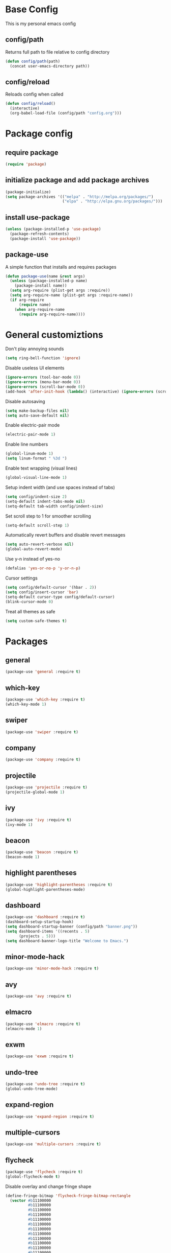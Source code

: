 * Base Config
This is my personal emacs config
** config/path
Returns full path to file relative to config directory
#+BEGIN_SRC emacs-lisp
  (defun config/path(path)
    (concat user-emacs-directory path))
#+END_SRC
** config/reload
Reloads config when called
#+BEGIN_SRC emacs-lisp
  (defun config/reload()
    (interactive)
    (org-babel-load-file (config/path "config.org")))
#+END_SRC
* Package config
** require package
#+BEGIN_SRC emacs-lisp
  (require 'package)
#+END_SRC
** initialize package and add package archives
#+BEGIN_SRC emacs-lisp
  (package-initialize)
  (setq package-archives '(("melpa" . "http://melpa.org/packages/")
                           ("elpa" . "http://elpa.gnu.org/packages/")))
#+END_SRC
** install use-package
#+BEGIN_SRC emacs-lisp
  (unless (package-installed-p 'use-package)
    (package-refresh-contents)
    (package-install 'use-package))
#+END_SRC
** package-use
A simple function that installs and requires packages
#+BEGIN_SRC emacs-lisp
  (defun package-use(name &rest args)
    (unless (package-installed-p name)
      (package-install name))
    (setq arg-require (plist-get args :require))
    (setq arg-require-name (plist-get args :require-name))
    (if arg-require
        (require name)
      (when arg-require-name
        (require arg-require-name))))
#+END_SRC
* General customiztions
Don't play annoying sounds
#+BEGIN_SRC emacs-lisp
  (setq ring-bell-function 'ignore)
#+END_SRC
Disable useless UI elements
#+BEGIN_SRC emacs-lisp
  (ignore-errors (tool-bar-mode 0))
  (ignore-errors (menu-bar-mode 0))
  (ignore-errors (scroll-bar-mode 0))
  (add-hook 'after-init-hook (lambda() (interactive) (ignore-errors (scroll-bar-mode 0))))
#+END_SRC
Disable autosaving
#+BEGIN_SRC emacs-lisp
  (setq make-backup-files nil)
  (setq auto-save-default nil)
#+END_SRC
Enable electric-pair mode
#+BEGIN_SRC emacs-lisp
  (electric-pair-mode 1)
#+END_SRC
Enable line numbers
#+BEGIN_SRC emacs-lisp
  (global-linum-mode 1)
  (setq linum-format " %3d ")
#+END_SRC
Enable text wrapping (visual lines)
#+BEGIN_SRC emacs-lisp
  (global-visual-line-mode 1)
#+END_SRC
Setup indent width (and use spaces instead of tabs)
#+BEGIN_SRC emacs-lisp
  (setq config/indent-size 2)
  (setq-default indent-tabs-mode nil)
  (setq-default tab-width config/indent-size)
#+END_SRC
Set scroll step to 1 for smoother scrolling
#+BEGIN_SRC emacs-lisp
  (setq-default scroll-step 1)
#+END_SRC
Automatically revert buffers and disable revert messages
#+BEGIN_SRC emacs-lisp
  (setq auto-revert-verbose nil)
  (global-auto-revert-mode)
#+END_SRC
Use y-n instead of yes-no
#+BEGIN_SRC emacs-lisp
  (defalias 'yes-or-no-p 'y-or-n-p)
#+END_SRC
Cursor settings
#+BEGIN_SRC emacs-lisp
  (setq config/default-cursor '(hbar . 2))
  (setq config/insert-cursor 'bar)
  (setq-default cursor-type config/default-cursor)
  (blink-cursor-mode 0)
#+END_SRC
Treat all themes as safe
#+BEGIN_SRC emacs-lisp
  (setq custom-safe-themes t)
#+END_SRC
* Packages
** general
#+BEGIN_SRC emacs-lisp
  (package-use 'general :require t)
#+END_SRC
** which-key
#+BEGIN_SRC emacs-lisp
  (package-use 'which-key :require t)
  (which-key-mode 1)
#+END_SRC
** swiper
#+BEGIN_SRC emacs-lisp
  (package-use 'swiper :require t)
#+END_SRC
** company
#+BEGIN_SRC emacs-lisp
  (package-use 'company :require t)
#+END_SRC
** projectile
#+BEGIN_SRC emacs-lisp
  (package-use 'projectile :require t)
  (projectile-global-mode 1)
#+END_SRC
** ivy
#+BEGIN_SRC emacs-lisp
  (package-use 'ivy :require t)
  (ivy-mode 1)
#+END_SRC
** beacon
#+BEGIN_SRC emacs-lisp
  (package-use 'beacon :require t)
  (beacon-mode 1)
#+END_SRC
** highlight parentheses
#+BEGIN_SRC emacs-lisp
  (package-use 'highlight-parentheses :require t)
  (global-highlight-parentheses-mode)
#+END_SRC
** dashboard
#+BEGIN_SRC emacs-lisp
  (package-use 'dashboard :require t)
  (dashboard-setup-startup-hook)
  (setq dashboard-startup-banner (config/path "banner.png"))
  (setq dashboard-items '((recents . 5)
        (projects . 5)))
  (setq dashboard-banner-logo-title "Welcome to Emacs.")
#+END_SRC
** minor-mode-hack
#+BEGIN_SRC emacs-lisp
  (package-use 'minor-mode-hack :require t)
#+END_SRC
** avy
#+BEGIN_SRC emacs-lisp
  (package-use 'avy :require t)
#+END_SRC
** elmacro
#+BEGIN_SRC emacs-lisp
  (package-use 'elmacro :require t)
  (elmacro-mode 1)
#+END_SRC
** exwm
#+BEGIN_SRC emacs-lisp
  (package-use 'exwm :require t)
#+END_SRC
** undo-tree
#+BEGIN_SRC emacs-lisp
  (package-use 'undo-tree :require t)
  (global-undo-tree-mode)
#+END_SRC
** expand-region
#+BEGIN_SRC emacs-lisp
  (package-use 'expand-region :require t)
#+END_SRC
** multiple-cursors
#+BEGIN_SRC emacs-lisp
  (package-use 'multiple-cursors :require t)
#+END_SRC
** flycheck
#+BEGIN_SRC emacs-lisp
  (package-use 'flycheck :require t)
  (global-flycheck-mode t)
#+END_SRC
Disable overlay and change fringe shape
#+BEGIN_SRC emacs-lisp
  (define-fringe-bitmap 'flycheck-fringe-bitmap-rectangle
    (vector #b11100000
            #b11100000
            #b11100000
            #b11100000
            #b11100000
            #b11100000
            #b11100000
            #b11100000
            #b11100000
            #b11100000
            #b11100000
            #b11100000
            #b11100000
            #b11100000
            #b11100000
            #b11100000
            #b11100000
            #b11100000
            #b11100000
            #b11100000
            #b11100000
            #b11100000
            #b11100000
            #b11100000
            #b11100000
            #b11100000))

  (flycheck-define-error-level 'error
    ;;:overlay-category 'flycheck-error-overlay
    :fringe-bitmap 'flycheck-fringe-bitmap-rectangle
    :fringe-face 'flycheck-fringe-error
    :error-list-face 'flycheck-error-list-error)

  (flycheck-define-error-level 'warning
    ;;:overlay-category 'flycheck-warning-overlay
    :fringe-bitmap 'flycheck-fringe-bitmap-rectangle
    :fringe-face 'flycheck-fringe-warning
    :error-list-face 'flycheck-error-list-warning)

  (flycheck-define-error-level 'info
    ;;:overlay-category 'flycheck-info-overlay
    :fringe-bitmap 'flycheck-fringe-bitmap-rectangle
    :fringe-face 'flycheck-fringe-info
    :error-list-face 'flycheck-error-list-info)
#+END_SRC
Disable minibuffer messages about errors
#+BEGIN_SRC emacs-lisp
  (setq flycheck-display-errors-function nil)
#+END_SRC
** origami
#+BEGIN_SRC emacs-lisp
  (package-use 'origami :require t)
  (global-origami-mode t)
#+END_SRC
** hlinum
#+BEGIN_SRC emacs-lisp
  (package-use 'hlinum :require t)
#+END_SRC
** emodal
#+BEGIN_SRC emacs-lisp
  (setq emodal-default-mode nil)
  (setq emodal-modes '())
  (setq emodal-major-mode-pairs '())
  (setq emodal-ignored-major-modes '())
  (setq-default emodal-history '())

  (defun emodal-extern-mode-name(name)
    (intern (concat "emodal/" (symbol-name name))))

  (defun emodal-extern-hook-name(name)
    (intern (concat (symbol-name (emodal-extern-mode-name name)) "-hook")))

  (defmacro emodal-define-mode(name &rest args)
    `(progn
       (push ',name emodal-modes)
       (define-minor-mode ,(emodal-extern-mode-name name)
         ,(plist-get args :doc)
         ,nil
         ,(plist-get args :lighter)
         ,(plist-get args :keymap)
         (if ,(emodal-extern-mode-name name)
       ,(plist-get args :on-enable)
     ,(plist-get args :on-disable)))))

  (defmacro emodal-add-hook(name function)
    `(add-hook ',(emodal-extern-hook-name name) ,function))

  (defmacro emodal-remove-hook(name function)
    `(remove-hook ',(emodal-extern-hook-name name) ,function))
  (defmacro emodal-pair-major-mode(major-mode-name name)
    `(push (cons ',major-mode-name ',name) emodal-major-mode-pairs))

  (defmacro emodal-ignore-major-mode(major-mode-name)
    `(push ',major-mode-name emodal-ignored-major-modes))

  (defmacro emodal-set-default-mode(name)
    `(setq emodal-default-mode ',name))

  (defmacro emodal-disable-mode(name)
    `(,(emodal-extern-mode-name name) 0))

  (defmacro emodal-enable-mode(name)
    `(,(emodal-extern-mode-name name) 1))

  (defun emodal-disable-all-modes()
    (dolist (mode emodal-modes)
      (eval `(emodal-disable-mode ,mode))))

  (defmacro emodal-raise-mode(name)
    `(progn
       (dolist (mode emodal-modes)
         (eval `(emodal-disable-mode ,mode)))
       (emodal-enable-mode ,name)))

  (defun emodal-raise-default-mode()
    (let ((default-mode (catch 'default-mode
      (if (not (or (member major-mode emodal-ignored-major-modes) (minibufferp)))
          (throw 'default-mode (or (cdr (assoc major-mode emodal-major-mode-pairs)) emodal-default-mode))
        (throw 'default-mode nil)))))
      (if default-mode
          (eval `(emodal-raise-mode ,default-mode))
        (emodal-disable-all-modes))))


  (define-minor-mode emodal-mode "Minor mode that manages emodal modes" nil " Emodal" nil
    (when emodal-mode
      (emodal-raise-default-mode)))

  (define-globalized-minor-mode emodal-global-mode emodal-mode (lambda() (emodal-mode 1)))
#+END_SRC
** themes
#+BEGIN_SRC emacs-lisp
  (package-use 'kaolin-themes)
  (package-use 'arc-dark-theme)
#+END_SRC
* Programming Languages
** Lua
Lua mode
#+BEGIN_SRC emacs-lisp
  (package-use 'lua-mode :require t)
#+END_SRC
Lua mode for company
#+BEGIN_SRC emacs-lisp
  (package-use 'company-lua :require t)
  (eval-after-load 'company
    '(add-to-list 'company-backends 'company-lua))
#+END_SRC
Set Lua indentation width
#+BEGIN_SRC emacs-lisp
  (setq lua-indent-level tab-width)
#+END_SRC
Fix for broken lua-mode indentation
#+BEGIN_SRC emacs-lisp
  (defun lua-calculate-modifier (modifier)
    (if (= modifier 0)
        0
      lua-indent-level))

  (defun lua-calculate-indentation (&optional parse-start)
    (save-excursion
      (let ((continuing-p (lua-is-continuing-statement-p))
            (cur-line-begin-pos (line-beginning-position)))
        (or
         (lua-calculate-indentation-override)

         (when (lua-forward-line-skip-blanks 'back)
           (let* ((modifier
                   (lua-calculate-indentation-block-modifier cur-line-begin-pos)))
             (+ (current-indentation) (lua-calculate-modifier modifier))))
         0))))

  (defun lua-calculate-indentation-override (&optional parse-start)
    "Return overriding indentation amount for special cases.
  Look for an uninterrupted sequence of block-closing tokens that starts
  at the beginning of the line. For each of these tokens, shift indentation
  to the left by the amount specified in lua-indent-level."
    (let ((indentation-modifier 0)
          (case-fold-search nil)
          (block-token nil))
      (save-excursion
        (if parse-start (goto-char parse-start))
        ;; Look for the last block closing token
        (back-to-indentation)
        (if (and (not (lua-comment-or-string-p))
                 (looking-at lua-indentation-modifier-regexp)
                 (let ((token-info (lua-get-block-token-info (match-string 0))))
                   (and token-info
                        (not (eq 'open (lua-get-token-type token-info))))))
            (when (lua-goto-matching-block-token nil nil 'backward)
              ;; Exception cases: when the start of the line is an assignment,
              ;; go to the start of the assignment instead of the matching item
              (let ((block-start-column (current-column))
                    (block-start-point (point)))
                (if (lua-point-is-after-left-shifter-p)
                    (current-indentation)
                  block-start-column)))))))

  (defun lua-calculate-indentation-override (&optional parse-start)
    "Return overriding indentation amount for special cases.
  Look for an uninterrupted sequence of block-closing tokens that starts
  at the beginning of the line. For each of these tokens, shift indentation
  to the left by the amount specified in lua-indent-level."
    (let ((indentation-modifier 0)
          (case-fold-search nil)
          (block-token nil))
      (save-excursion
        (if parse-start (goto-char parse-start))
        ;; Look for the last block closing token
        (back-to-indentation)
        (if (and (not (lua-comment-or-string-p))
                 (looking-at lua-indentation-modifier-regexp)
                 (let ((token-info (lua-get-block-token-info (match-string 0))))
                   (and token-info
                        (not (eq 'open (lua-get-token-type token-info))))))
            (when (lua-goto-matching-block-token)
              ;; Exception cases: when the start of the line is an assignment,
              ;; go to the start of the assignment instead of the matching item
              (let ((block-start-column (current-column))
                    (block-start-point (point)))
                (if (lua-point-is-after-left-shifter-p)
                    (current-indentation)
                  (current-indentation))))))))

#+END_SRC
** MoonScript
Install moonscript mode
#+BEGIN_SRC emacs-lisp
  (package-use 'moonscript :require t)
#+END_SRC
** C/C++
Install irony, a c/c++ completion package
#+BEGIN_SRC emacs-lisp
  (package-use 'irony :require t)
  (package-use 'company-irony :require t)
  (package-use 'company-c-headers :require t)
#+END_SRC
Adds hooks to both c and c++ mode
#+BEGIN_SRC emacs-lisp
  (defun lang-c/add-hook (func-name)
    (add-hook 'c++-mode-hook func-name)
    (add-hook 'c-mode-hook func-name))
#+END_SRC
Initialize irony if current system isn't windows
#+BEGIN_SRC emacs-lisp
  (when (not (string-equal system-type "windows-nt"))
    (lang-c/add-hook 'irony-mode))
#+END_SRC
Use gcc flycheck checker instead of clang
#+BEGIN_SRC emacs-lisp
  (defun lang-c/change-checker()
    (add-to-list 'flycheck-disabled-checkers 'c/c++-clang)
    (add-to-list 'flycheck-enabled-checkers 'c/c++-gcc)
    (delete 'c/c++-clang flycheck-enabled-checkers))

  (lang-c/add-hook 'lang-c/change-checker)
#+END_SRC
** Shell Script
#+BEGIN_SRC emacs-lisp
  (setq-default sh-basic-offset tab-width)
#+END_SRC
** D
Install d mode package
#+BEGIN_SRC emacs-lisp
  (package-use 'd-mode :require t)
#+END_SRC
* Keybindings
** make-normal-sparse-keymap
Returns a keymap, where all the self-inserting characters are ignored
#+BEGIN_SRC emacs-lisp
  (setq self-inserting-characters '("`" "1" "2" "3" "4" "5" "6" "7" "8" "9" "0" "-" "=" "q" "w" "e" "r" "t" "y" "u" "i" "o" "p" "[" "]" "a" "s" "d" "f" "g" "h" "j" "k" "l" ";" "'" "\\" "z" "x" "c" "v" "b" "n" "m" "," "." "/" "TAB" "SPC" "<tab>" "<space>" "~" "@" "#" "$" "%" "^" "&" "*" "(" ")" "_" "+" "Q" "W" "E" "R" "T" "Y" "U" "I" "O" "P" "{" "}" "A" "S" "D" "F" "G" "H" "J" "K" "L" ":" "\"" "|" ">" "Z" "X" "C" "V" "B" "N" "M" "<" ">" "?" "DEL"))

  (defun make-normal-sparse-keymap()
    (setq result (make-sparse-keymap))
    (dolist (char self-inserting-characters)
      (define-key result (kbd char) 'ignore))
    result)
#+END_SRC
** Leader
#+BEGIN_SRC emacs-lisp
  (setq leader-map (make-sparse-keymap))

  (general-define-key
   :keymaps 'leader-map
    "SPC" 'execute-extended-command
    "s" 'save-some-buffers
    "b" 'ivy-switch-buffer
    "f" 'find-file
    "d" 'dired
    "k" 'kill-buffer
    "RET" 'eshell/toggle
    "<return>" 'eshell/toggle
    "C-RET" 'eshell/new
    "C-<return>" 'eshell/new
    "e b" 'eval-buffer
    "e r" 'eval-region
    "e e" 'eval-expression)
#+END_SRC
** Globals
#+BEGIN_SRC emacs-lisp
  (general-define-key
   "C-z" nil
   "C-SPC" leader-map
   "C-@" leader-map
   "<escape>" (kbd "C-g")
   "M-q" (lambda() (interactive) (emodal-raise-default-mode))
   "M-e" (lambda() (interactive) (emodal-disable-all-modes)))
#+END_SRC
** normal bare map
Used as a base for other maps
#+BEGIN_SRC emacs-lisp
  (setq modal/normal-bare-map (make-sparse-keymap))

  (general-define-key
   :keymaps 'modal/normal-bare-map
   "k" 'previous-line
   "K" 'scroll-down-command
   "j" 'next-line
   "J" 'scroll-up-command
   "h" 'backward-char
   "H" 'backward-word
   "l" 'forward-char
   "L" 'forward-word
   "a" 'beginning-of-line
   "f" 'end-of-line
   "SPC" leader-map)
#+END_SRC
** normal-mode map
#+BEGIN_SRC emacs-lisp
  (setq modal/normal-map (make-composed-keymap (list (copy-keymap modal/normal-bare-map)) (make-normal-sparse-keymap)))

  (general-define-key
   :keymaps 'modal/normal-map
   "q" (lambda() (interactive) (emodal-raise-mode insert))
   "Q" 'edit/insert-beginning-of-line
   "r" 'edit/insert-after
   "R" 'edit/insert-end-of-line
   "e" 'edit/set-region
   "E" 'edit/set-region-line
   "s" 'edit/copy-whole-line
   "S" 'edit/copy-whole-line
   "d" (kbd "C-d")
   "D" 'kill-whole-line
   "w" 'yank
   "W" 'edit/yank-line
   "/" 'swiper
   "u" 'undo-tree-undo
   "U" 'undo-tree-redo
   "n" 'edit/open-line
   "N" (lambda() (interactive) (edit/open-line) (emodal-raise-mode insert))
   "p" 'edit/open-line-above
   "P" (lambda() (interactive) (edit/open-line-above) (emodal-raise-mode insert))
   "g" nil
   "g l" 'isearch-forward
   "g h" 'isearch-backward
   "g c" 'avy-goto-char
   "g l" 'avy-goto-line
   "m" 'edit/insert-mark
   "M" 'edit/goto-mark
   "TAB" 'origami-toggle-node
   "<tab>" 'origami-toggle-node)
#+END_SRC
** region-mode map
#+BEGIN_SRC emacs-lisp
  (setq modal/region-map (make-composed-keymap (list (copy-keymap modal/normal-bare-map)) (make-normal-sparse-keymap)))

  (general-define-key
   :keymaps 'modal/region-map
   "t" (lambda() (interactive) (kill-region (region-beginning) (region-end)) (emodal-raise-mode insert))
   "s" (lambda() (interactive) (copy-region-as-kill (region-beginning) (region-end)) (emodal-raise-default-mode))
   "d" (lambda() (interactive) (kill-region (region-beginning) (region-end)) (emodal-raise-default-mode))
   "w" 'edit/yank-region
   "C-g" (lambda() (interactive) (pop-mark) (emodal-raise-default-mode))
   "M-q" (lambda() (interactive) (pop-mark) (emodal-raise-default-mode))
   "<escape>" (lambda() (interactive) (pop-mark) (emodal-raise-default-mode))
   "e" 'er/expand-region
   "TAB" (lambda() (interactive) (indent-region (region-beginning) (region-end)) (emodal-raise-default-mode))
   "<tab>" (lambda() (interactive) (indent-region (region-beginning) (region-end)) (emodal-raise-deafult-mode))
   "g" nil
   "g l" 'isearch-forward
   "g h" 'isearch-backward
   ";" 'comment-or-uncomment-region
   "o" nil
   "o (" (lambda() (interactive) (edit/surround-region "(" ")") (emodal-raise-default-mode))
   "o o" (lambda() (interactive) (edit/surround-region (read-from-minibuffer "left: ") (read-from-minibuffer "right: ")) (emodal-raise-default-mode))
   "o )" (lambda() (interactive) (edit/surround-region "(" ")") (emodal-raise-default-mode))
   "o {" (lambda() (interactive) (edit/surround-region "{" "}") (emodal-raise-default-mode))
   "o }" (lambda() (interactive) (edit/surround-region "{" "}") (emodal-raise-default-mode))
   "o [" (lambda() (interactive) (edit/surround-region "[" "]") (emodal-raise-default-mode))
   "o ]" (lambda() (interactive) (edit/surround-region "[" "]") (emodal-raise-default-mode))
   "o \"" (lambda() (interactive) (edit/surround-region "\"" "\"") (emodal-raise-default-mode))
   "o <" (lambda() (interactive) (edit/surround-region "<" ">") (emodal-raise-default-mode))
   "o '" (lambda() (interactive) (edit/surround-region "'" "'") (emodal-raise-default-mode)))
#+END_SRC
** insert-mode map
This is the same as emacs-map
#+BEGIN_SRC emacs-lisp
  (setq modal/insert-map (make-sparse-keymap))

  (general-define-key
   :keymaps 'modal/insert-map
   "C-g" (lambda() (interactive) (emodal-raise-default-mode)))
#+END_SRC
** company-active-map
#+BEGIN_SRC emacs-lisp
  (general-define-key
   :keymaps 'company-active-map
   "<tab>" 'company-complete
   "TAB" 'company-complete)
#+END_SRC
** eshell map
#+BEGIN_SRC emacs-lisp
  (defun set-eshell-custom-map()
    (general-define-key
      :keymaps 'eshell-mode-map
      "C-SPC" leader-map
      "C-@" leader-map))

  (add-hook 'eshell-mode-hook 'set-eshell-custom-map)
#+END_SRC
** dired-mode map
#+BEGIN_SRC emacs-lisp
  (require 'dired)
  (setq dired-mode-map (make-composed-keymap (list (copy-keymap modal/normal-bare-map)) dired-mode-map))

  (general-define-key
   :keymaps 'dired-mode-map
   "q" (lambda() (interactive) (wdired-change-to-wdired-mode) (emodal-raise-default-mode)))
#+END_SRC
** wdired-normal-mode map
#+BEGIN_SRC emacs-lisp
  (setq modal/wdired-normal-map (copy-keymap modal/normal-map))

  (general-define-key
   :keymaps 'modal/wdired-normal-map
   "SPC s" (lambda() (interactive) (wdired-finish-edit) (emodal-raise-default-mode)))
#+END_SRC
** org-normal-mode map
#+BEGIN_SRC emacs-lisp
  (setq modal/org-normal-map (copy-keymap modal/normal-map))

  (general-define-key
   :keymaps 'modal/org-normal-map
   "TAB" 'org-cycle
   "<tab>" 'org-cycle)
#+END_SRC
** ivy minibuffer map
#+BEGIN_SRC emacs-lisp
  (general-define-key
   :keymaps 'ivy-minibuffer-map
   "M-j" 'ivy-next-line
   "M-k" 'ivy-previous-line
   "M-RET" 'ivy-immediate-done
   "TAB" 'ivy-partial-or-done
   "RET" 'ivy-done)
#+END_SRC
* Modal
This is a custom implementation of modal editing, similiar to vim's, including normal, insert, and region mode
** modal editing implementation using emodal
#+BEGIN_SRC emacs-lisp
  (emodal-ignore-major-mode eshell-mode)
  (emodal-ignore-major-mode dired-mode)
  (emodal-ignore-major-mode ibuffer-mode)

  (emodal-define-mode normal :keymap modal/normal-map :lighter " [N]" :doc "Normal mode"
                      :on-enable (setq cursor-type config/default-cursor))
  (emodal-define-mode insert :keymap modal/insert-map :lighter " [I]" :doc "Insert mode"
                      :on-enable (setq cursor-type config/insert-cursor))
  (emodal-define-mode region :keymap modal/region-map :lighter " [R]" :doc "Region mode"
                      :on-enable (setq cursor-type config/default-cursor))
  (emodal-define-mode wdired-normal :keymap modal/wdired-normal-map :lighter " [N]" :doc "Normal mode for wdired"
                      :on-enable (setq cursor-type config/default-cursor))
  (emodal-define-mode org-normal :keymap modal/org-normal-map :lighter " [N]" :doc "Normal mode for org"
                      :on-enable (setq cursor-type config/default-cursor))

  (emodal-set-default-mode normal)
  (emodal-pair-major-mode wdired-mode wdired-normal)
  (emodal-pair-major-mode org-mode org-normal)

  (emodal-global-mode t)
#+END_SRC
* Editing functions
** surround
Functions that surround a region with an opening and closing string
#+BEGIN_SRC emacs-lisp
  (defun edit/surround(start end open close)
    (save-excursion
      (goto-char start)
      (insert open)
      (goto-char (+ end 1))
      (insert close)))

  (defun edit/surround-region(open close)
    (when (region-active-p)
      (edit/surround (region-beginning) (region-end) open close)))
#+END_SRC
** other misc. editing functions
#+BEGIN_SRC emacs-lisp
  (defun edit/insert-after()
    (interactive)
    (forward-char)
    (emodal-raise-mode insert))

  (defun edit/insert-end-of-line()
    (interactive)
    (end-of-line)
    (emodal-raise-mode insert))

  (defun edit/insert-beginning-of-line()
    (interactive)
    (beginning-of-line)
    (emodal-raise-mode insert))

  (defun edit/set-region()
    (interactive)
    (set-mark (point))
    (emodal-raise-mode region))

  (defun edit/set-region-line()
    (interactive)
    (beginning-of-line)
    (set-mark (point))
    (end-of-line)
    (emodal-raise-mode region))

  (defun edit/open-line()
    (interactive)
    (end-of-line)
    (open-line 1)
    (next-line))

  (defun edit/open-line-above()
    (interactive)
    (beginning-of-line)
    (open-line 1))

  (defun edit/yank-line()
    (interactive)
    (save-excursion
      (edit/open-line)
      (yank)
      (delete-blank-lines)))

  (defun edit/kill-whole-word()
    (interactive)
    (backward-char)
    (forward-word)
    (backward-kill-word 1))

  (defun edit/copy-whole-line()
    (interactive)
    (save-excursion
      (kill-whole-line)
      (yank)))

  (defun edit/yank-region()
    (interactive)
    (kill-region (region-beginning) (region-end))
    (yank 2)
    (emodal-raise-default-mode))

  (defun edit/insert-mark()
    (interactive)
    (insert "<++>"))

  (defun edit/goto-mark()
    (interactive)
    (search-forward "<++>")
    (search-backward "<")
    (delete-char  4)
    (emodal-raise-mode insert))
#+END_SRC
* Misc. functions
** macro-make-functions
Evaluates a elmacro generated defun
#+BEGIN_SRC emacs-lisp
  (defun macro-make-function(&optional name)
    (interactive)
    (if (called-interactively-p 'any)
        (setq name (read-string "Macro name: "))
      (setq name (if name name "last-macro")))
    (setq function-string (pp-to-string (elmacro-make-defun (make-symbol (concat "macros/" name)) (elmacro-extract-last-macro elmacro-command-history))))
    (message function-string)
    (set-buffer (generate-new-buffer "*temporaryMacroBuffer*"))
    (erase-buffer)
    (insert function-string)
    (eval-buffer)
    (message function-string)
    (kill-buffer "*temporaryMacroBuffer*"))
#+END_SRC
* Eshell
** eshell/get-last-eshell-buffer
Returns the most recently used eshell buffer
#+BEGIN_SRC emacs-lisp
  (defun eshell/get-last-eshell-buffer()
    (catch 'buffer
      (dolist (buffer (buffer-list))
        (when (cl-search "*eshell*" (buffer-name buffer))
          (throw 'buffer buffer)))))
#+END_SRC
** eshell/switch-to-last-eshell-buffer
Switches to most recent eshell buffer or creates a new one
#+BEGIN_SRC emacs-lisp
  (defun eshell/switch-to-last-eshell-buffer()
    (let ((buffer (eshell/get-last-eshell-buffer)))
      (if buffer
          (switch-to-buffer buffer)
        (eshell))))
#+END_SRC
** eshell/toggle
Switches to eshell if the current buffer isn't an eshell buffer, else returns to previous buffer
#+BEGIN_SRC emacs-lisp
  (defun eshell/toggle()
    (interactive)
    (if (cl-search "*eshell" (buffer-name))
        (switch-to-prev-buffer)
      (eshell/switch-to-last-eshell-buffer)))
#+END_SRC
** eshell-new
Creates a new numbered eshell buffer
#+BEGIN_SRC emacs-lisp
  (setq eshell/new-count 1)
  (defun eshell/new()
    (interactive)
    (eshell eshell/new-count)
    (setq eshell/new-count (+ 1 eshell/new-count)))
#+END_SRC
** misc.
Disable linum mode in eshell
#+BEGIN_SRC emacs-lisp
  (add-hook 'eshell-mode-hook (lambda() (interactive) (linum-mode 0)))
#+END_SRC
* Theme
** all-the-icons
#+BEGIN_SRC emacs-lisp
  (package-use 'all-the-icons :require t)
  (package-use 'all-the-icons-dired :require t)
#+END_SRC
** headerline
#+BEGIN_SRC emacs-lisp
  (setq-default header-line-format '( " " (:eval (buffer-name))))
#+END_SRC
** modeline
#+BEGIN_SRC emacs-lisp
  (setq-default mode-line-format '(" test"))
#+END_SRC
** theme for tty, where gui is unavailable
#+BEGIN_SRC emacs-lisp
  (defun theme/tty()
    (set-face-attribute 'company-tooltip nil
            :background "#FFFFFF"))
#+END_SRC
** theme for gui
#+BEGIN_SRC emacs-lisp
  (defun theme/gui()
    (setq font-name (or
          (catch 'font-name
            (dolist (font '("Cascadia Mono" "Consolas"))
              (when (find-font (font-spec :name font))
                (throw 'font-name font)))) "monospace"))

    (set-face-attribute 'default nil
                        :family font-name
                        :height 112)
    (set-face-attribute 'linum nil
                        :height 'unspecified
                        :inherit 'default))
#+END_SRC
** general theme customizations
#+BEGIN_SRC emacs-lisp
  (defun theme/general()
    (set-face-attribute 'header-line nil
                        :foreground (face-attribute 'linum :foreground)
                        :background (face-attribute 'default :background)
                        :height (- (face-attribute 'default :height) 5)
                        :inherit nil)

    (set-face-attribute 'header-line-highlight nil
                        :foreground (face-attribute 'header-line :foreground)
                        :background (face-attribute 'header-line :background)
                        :height (face-attribute 'header-line :height)
                        :inherit nil)

    )
#+END_SRC
** reload theme
#+BEGIN_SRC emacs-lisp
  (defun theme/reload()
    (interactive)
    (if (and (display-graphic-p) (not (daemonp)))
        (theme/gui)
      (theme/tty))
    (theme/general))

  (advice-add 'load-theme :after (lambda(&rest args) (theme/reload)))
#+END_SRC
** initialize theme
#+BEGIN_SRC emacs-lisp
  (load-theme 'arc-dark)
#+END_SRC
